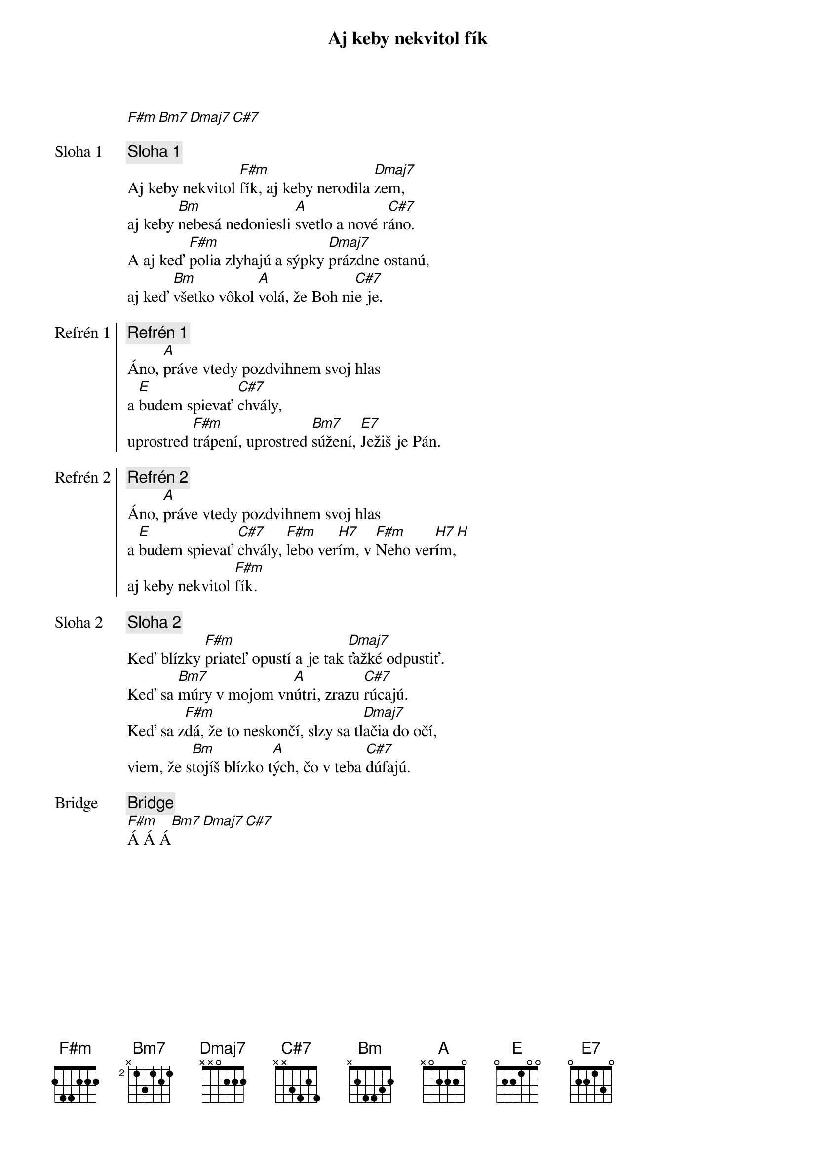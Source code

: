 {title: Aj keby nekvitol fík}
[F#m][Bm7][Dmaj7][C#7]

{start_of_verse: Sloha 1}
{comment: Sloha 1}
Aj keby nekvitol [F#m]fík, aj keby nerodila [Dmaj7]zem,
aj keby [Bm]nebesá nedoniesli [A]svetlo a nové r[C#7]áno.
A aj keď [F#m]polia zlyhajú a sýpky [Dmaj7]prázdne ostanú,
aj keď [Bm]všetko vôkol [A]volá, že Boh ni[C#7]e je.
{end_of_verse}

{start_of_chorus: Refrén 1}
{comment: Refrén 1}
Áno, [A]práve vtedy pozdvihnem svoj hlas
a [E]budem spievať [C#7]chvály,
uprostred [F#m]trápení, uprostred [Bm7]súžení, [E7]Ježiš je Pán.
{end_of_chorus}

{start_of_chorus: Refrén 2}
{comment: Refrén 2}
Áno, [A]práve vtedy pozdvihnem svoj hlas
a [E]budem spievať [C#7]chvály, [F#m]lebo ver[H7]ím, v [F#m]Neho ver[H7]ím,[H]
aj keby nekvitol [F#m]fík.
{end_of_chorus}

{start_of_verse: Sloha 2}
{comment: Sloha 2}
Keď blízky [F#m]priateľ opustí a je tak [Dmaj7]ťažké odpustiť.
Keď sa [Bm7]múry v mojom vn[A]útri, zrazu [C#7]rúcajú.
Keď sa z[F#m]dá, že to neskončí, slzy sa tl[Dmaj7]ačia do očí,
viem, že s[Bm]tojíš blízko t[A]ých, čo v teba [C#7]dúfajú.
{end_of_verse}

{start_of_bridge: Bridge}
{comment: Bridge}
[F#m]Á Á Á[Bm7][Dmaj7][C#7]
{end_of_bridge}
